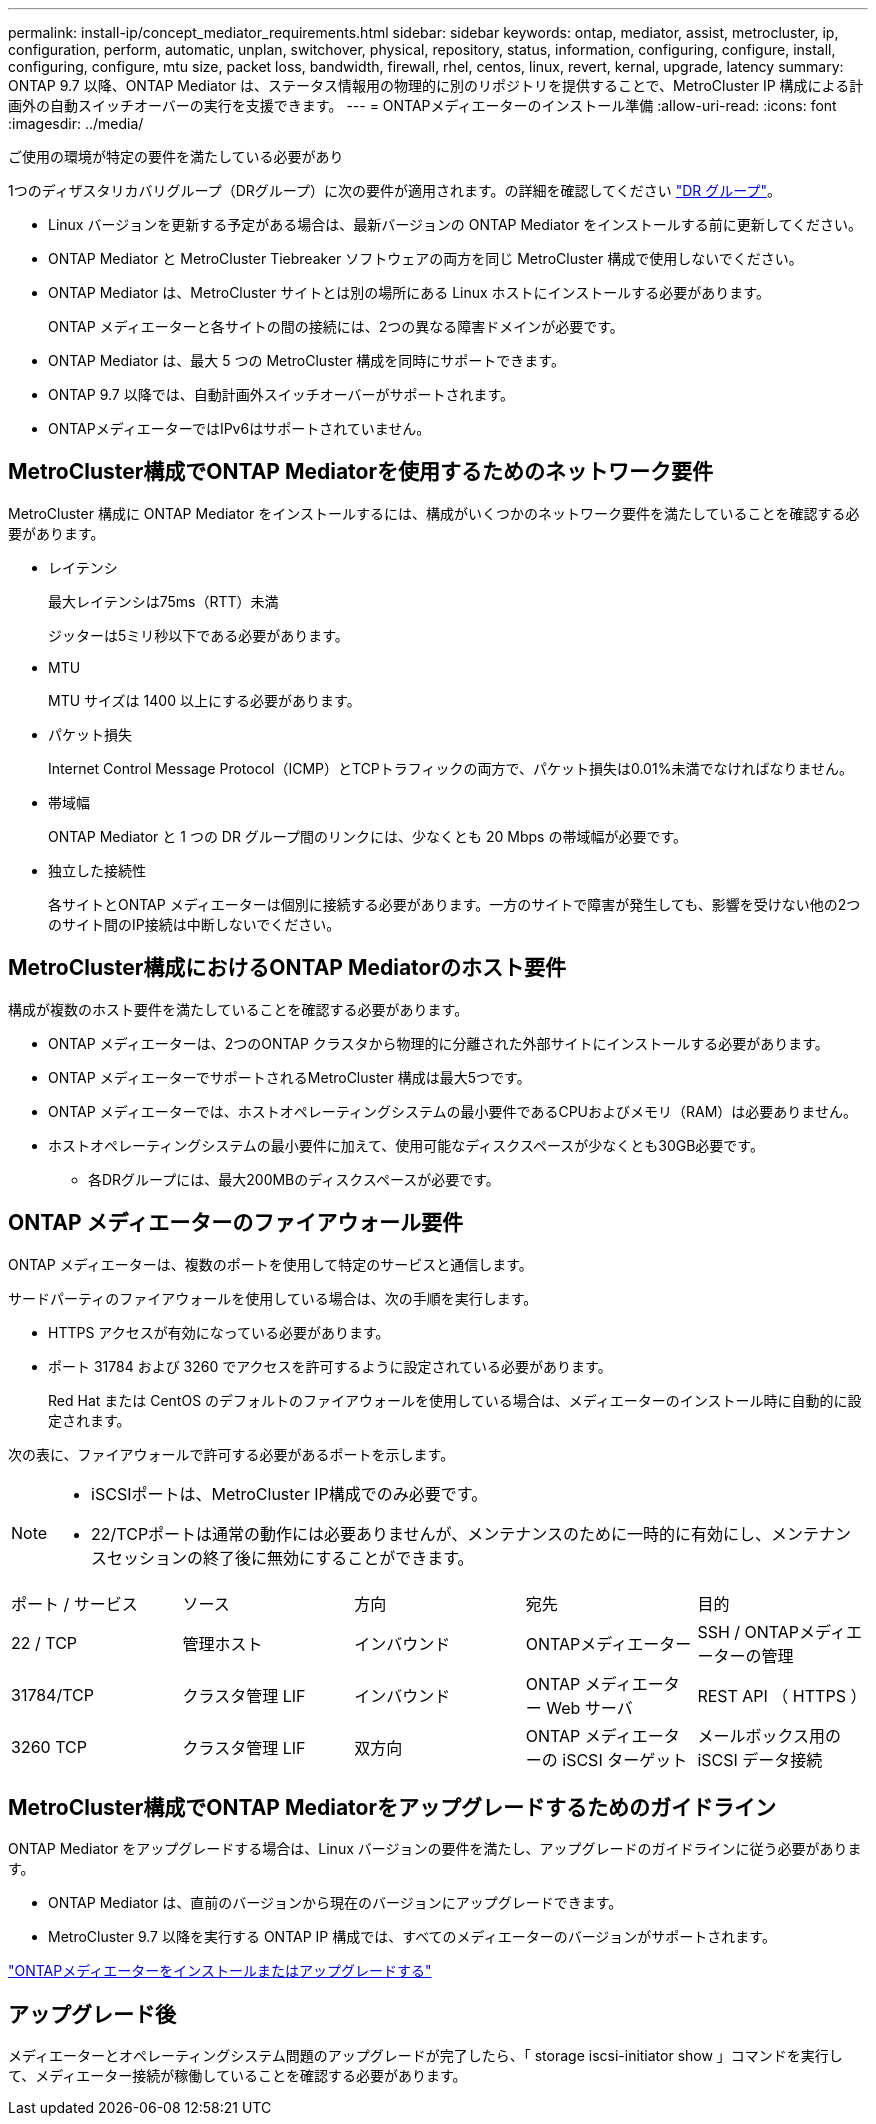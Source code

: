 ---
permalink: install-ip/concept_mediator_requirements.html 
sidebar: sidebar 
keywords: ontap, mediator, assist, metrocluster, ip, configuration, perform, automatic, unplan, switchover, physical, repository, status, information, configuring, configure, install, configuring, configure, mtu size, packet loss, bandwidth, firewall, rhel, centos, linux, revert, kernal, upgrade, latency 
summary: ONTAP 9.7 以降、ONTAP Mediator は、ステータス情報用の物理的に別のリポジトリを提供することで、MetroCluster IP 構成による計画外の自動スイッチオーバーの実行を支援できます。 
---
= ONTAPメディエーターのインストール準備
:allow-uri-read: 
:icons: font
:imagesdir: ../media/


[role="lead"]
ご使用の環境が特定の要件を満たしている必要があり

1つのディザスタリカバリグループ（DRグループ）に次の要件が適用されます。の詳細を確認してください link:concept_parts_of_an_ip_mcc_configuration_mcc_ip.html#disaster-recovery-dr-groups["DR グループ"]。

* Linux バージョンを更新する予定がある場合は、最新バージョンの ONTAP Mediator をインストールする前に更新してください。
* ONTAP Mediator と MetroCluster Tiebreaker ソフトウェアの両方を同じ MetroCluster 構成で使用しないでください。
* ONTAP Mediator は、MetroCluster サイトとは別の場所にある Linux ホストにインストールする必要があります。
+
ONTAP メディエーターと各サイトの間の接続には、2つの異なる障害ドメインが必要です。

* ONTAP Mediator は、最大 5 つの MetroCluster 構成を同時にサポートできます。
* ONTAP 9.7 以降では、自動計画外スイッチオーバーがサポートされます。
* ONTAPメディエーターではIPv6はサポートされていません。




== MetroCluster構成でONTAP Mediatorを使用するためのネットワーク要件

MetroCluster 構成に ONTAP Mediator をインストールするには、構成がいくつかのネットワーク要件を満たしていることを確認する必要があります。

* レイテンシ
+
最大レイテンシは75ms（RTT）未満

+
ジッターは5ミリ秒以下である必要があります。

* MTU
+
MTU サイズは 1400 以上にする必要があります。

* パケット損失
+
Internet Control Message Protocol（ICMP）とTCPトラフィックの両方で、パケット損失は0.01%未満でなければなりません。

* 帯域幅
+
ONTAP Mediator と 1 つの DR グループ間のリンクには、少なくとも 20 Mbps の帯域幅が必要です。

* 独立した接続性
+
各サイトとONTAP メディエーターは個別に接続する必要があります。一方のサイトで障害が発生しても、影響を受けない他の2つのサイト間のIP接続は中断しないでください。





== MetroCluster構成におけるONTAP Mediatorのホスト要件

構成が複数のホスト要件を満たしていることを確認する必要があります。

* ONTAP メディエーターは、2つのONTAP クラスタから物理的に分離された外部サイトにインストールする必要があります。
* ONTAP メディエーターでサポートされるMetroCluster 構成は最大5つです。
* ONTAP メディエーターでは、ホストオペレーティングシステムの最小要件であるCPUおよびメモリ（RAM）は必要ありません。
* ホストオペレーティングシステムの最小要件に加えて、使用可能なディスクスペースが少なくとも30GB必要です。
+
** 各DRグループには、最大200MBのディスクスペースが必要です。






== ONTAP メディエーターのファイアウォール要件

ONTAP メディエーターは、複数のポートを使用して特定のサービスと通信します。

サードパーティのファイアウォールを使用している場合は、次の手順を実行します。

* HTTPS アクセスが有効になっている必要があります。
* ポート 31784 および 3260 でアクセスを許可するように設定されている必要があります。
+
Red Hat または CentOS のデフォルトのファイアウォールを使用している場合は、メディエーターのインストール時に自動的に設定されます。



次の表に、ファイアウォールで許可する必要があるポートを示します。

[NOTE]
====
* iSCSIポートは、MetroCluster IP構成でのみ必要です。
* 22/TCPポートは通常の動作には必要ありませんが、メンテナンスのために一時的に有効にし、メンテナンスセッションの終了後に無効にすることができます。


====
|===


| ポート / サービス | ソース | 方向 | 宛先 | 目的 


 a| 
22 / TCP
 a| 
管理ホスト
 a| 
インバウンド
 a| 
ONTAPメディエーター
 a| 
SSH / ONTAPメディエーターの管理



 a| 
31784/TCP
 a| 
クラスタ管理 LIF
 a| 
インバウンド
 a| 
ONTAP メディエーター Web サーバ
 a| 
REST API （ HTTPS ）



 a| 
3260 TCP
 a| 
クラスタ管理 LIF
 a| 
双方向
 a| 
ONTAP メディエーターの iSCSI ターゲット
 a| 
メールボックス用の iSCSI データ接続

|===


== MetroCluster構成でONTAP Mediatorをアップグレードするためのガイドライン

ONTAP Mediator をアップグレードする場合は、Linux バージョンの要件を満たし、アップグレードのガイドラインに従う必要があります。

* ONTAP Mediator は、直前のバージョンから現在のバージョンにアップグレードできます。
* MetroCluster 9.7 以降を実行する ONTAP IP 構成では、すべてのメディエーターのバージョンがサポートされます。


link:https://docs.netapp.com/us-en/ontap/mediator/index.html["ONTAPメディエーターをインストールまたはアップグレードする"^]



== アップグレード後

メディエーターとオペレーティングシステム問題のアップグレードが完了したら、「 storage iscsi-initiator show 」コマンドを実行して、メディエーター接続が稼働していることを確認する必要があります。
